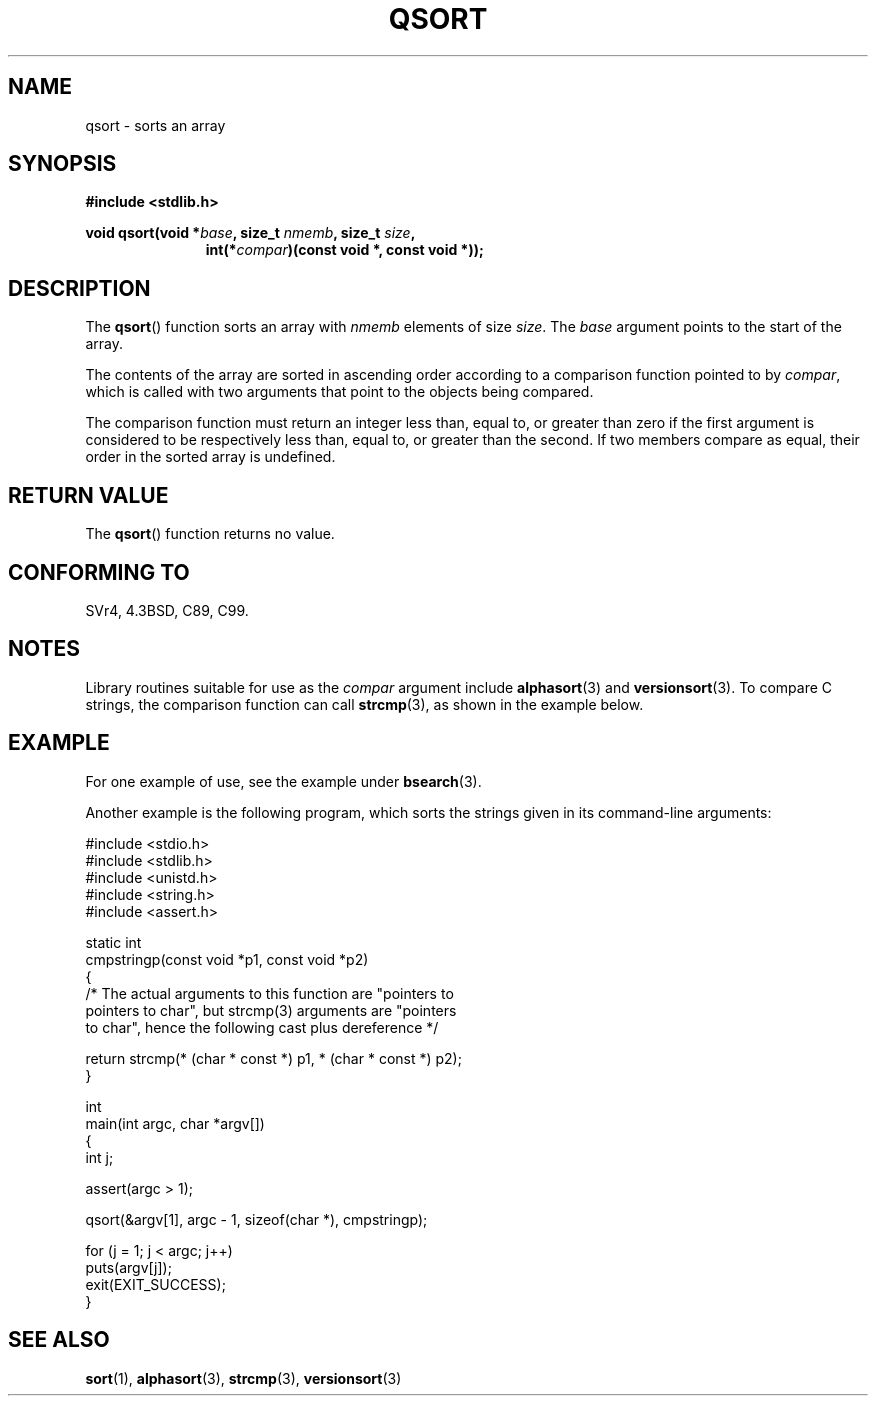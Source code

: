.\" Copyright 1993 David Metcalfe (david@prism.demon.co.uk)
.\"
.\" Permission is granted to make and distribute verbatim copies of this
.\" manual provided the copyright notice and this permission notice are
.\" preserved on all copies.
.\"
.\" Permission is granted to copy and distribute modified versions of this
.\" manual under the conditions for verbatim copying, provided that the
.\" entire resulting derived work is distributed under the terms of a
.\" permission notice identical to this one.
.\"
.\" Since the Linux kernel and libraries are constantly changing, this
.\" manual page may be incorrect or out-of-date.  The author(s) assume no
.\" responsibility for errors or omissions, or for damages resulting from
.\" the use of the information contained herein.  The author(s) may not
.\" have taken the same level of care in the production of this manual,
.\" which is licensed free of charge, as they might when working
.\" professionally.
.\"
.\" Formatted or processed versions of this manual, if unaccompanied by
.\" the source, must acknowledge the copyright and authors of this work.
.\"
.\" References consulted:
.\"     Linux libc source code
.\"     Lewine's _POSIX Programmer's Guide_ (O'Reilly & Associates, 1991)
.\"     386BSD man pages
.\"
.\" Modified 1993-03-29, David Metcalfe
.\" Modified 1993-07-24, Rik Faith (faith@cs.unc.edu)
.\" 2006-01-15, mtk, Added example program.
.\"
.TH QSORT 3 2003-11-15 "" "Linux Programmer's Manual"
.SH NAME
qsort \- sorts an array
.SH SYNOPSIS
.nf
.B #include <stdlib.h>
.sp
.BI "void qsort(void *" base ", size_t " nmemb ", size_t " size ,
.in +\w'void qsort('u
.BI "int(*" compar ")(const void *, const void *));"
.in
.fi
.SH DESCRIPTION
The
.BR qsort ()
function sorts an array with \fInmemb\fP elements of
size \fIsize\fP.
The \fIbase\fP argument points to the start of the
array.
.PP
The contents of the array are sorted in ascending order according to a
comparison function pointed to by \fIcompar\fP, which is called with two
arguments that point to the objects being compared.
.PP
The comparison function must return an integer less than, equal to, or
greater than zero if the first argument is considered to be respectively
less than, equal to, or greater than the second.
If two members compare
as equal, their order in the sorted array is undefined.
.SH "RETURN VALUE"
The
.BR qsort ()
function returns no value.
.SH "CONFORMING TO"
SVr4, 4.3BSD, C89, C99.
.SH NOTES
Library routines suitable for use as the
.I compar
argument include
.BR alphasort (3)
and
.BR versionsort (3).
To compare C strings, the comparison function can call
.BR strcmp (3),
as shown in the example below.
.SH EXAMPLE
For one example of use, see the example under
.BR bsearch (3).

Another example is the following program,
which sorts the strings given in its command-line arguments:
.sp
.nf
#include <stdio.h>
#include <stdlib.h>
#include <unistd.h>
#include <string.h>
#include <assert.h>

static int
cmpstringp(const void *p1, const void *p2)
{
    /* The actual arguments to this function are "pointers to
       pointers to char", but strcmp(3) arguments are "pointers
       to char", hence the following cast plus dereference */

    return strcmp(* (char * const *) p1, * (char * const *) p2);
}

int
main(int argc, char *argv[])
{
    int j;

    assert(argc > 1);

    qsort(&argv[1], argc \- 1, sizeof(char *), cmpstringp);

    for (j = 1; j < argc; j++)
        puts(argv[j]);
    exit(EXIT_SUCCESS);
}
.fi
.SH "SEE ALSO"
.BR sort (1),
.BR alphasort (3),
.BR strcmp (3),
.BR versionsort (3)

